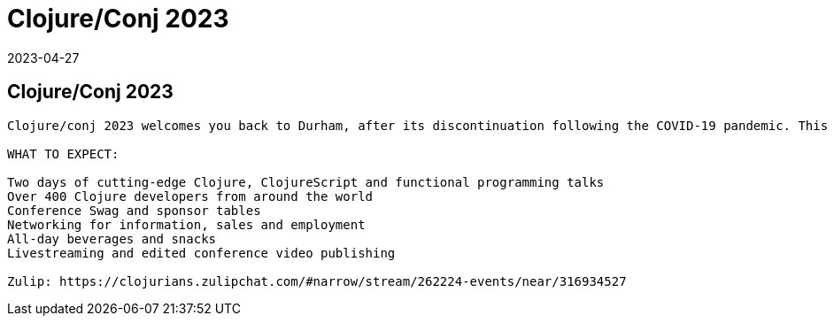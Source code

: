 = Clojure/Conj 2023
2023-04-27
:jbake-type: event
:jbake-edition: 
:jbake-link: https://2023.clojure-conj.org/
:jbake-location: 
:jbake-start: 2023-04-27
:jbake-end: 2023-04-28

== Clojure/Conj 2023

....
Clojure/conj 2023 welcomes you back to Durham, after its discontinuation following the COVID-19 pandemic. This 11th edition will be a two-day program, with an in-person audience of over 400 people and streaming access. Founded in 2010, the conference is a great place to meet worldwide Clojure developers and enthusiasts, and learn about what is happening in the language, the community, and in companies using Clojure.

WHAT TO EXPECT:

Two days of cutting-edge Clojure, ClojureScript and functional programming talks
Over 400 Clojure developers from around the world
Conference Swag and sponsor tables
Networking for information, sales and employment
All-day beverages and snacks
Livestreaming and edited conference video publishing

Zulip: https://clojurians.zulipchat.com/#narrow/stream/262224-events/near/316934527
....
